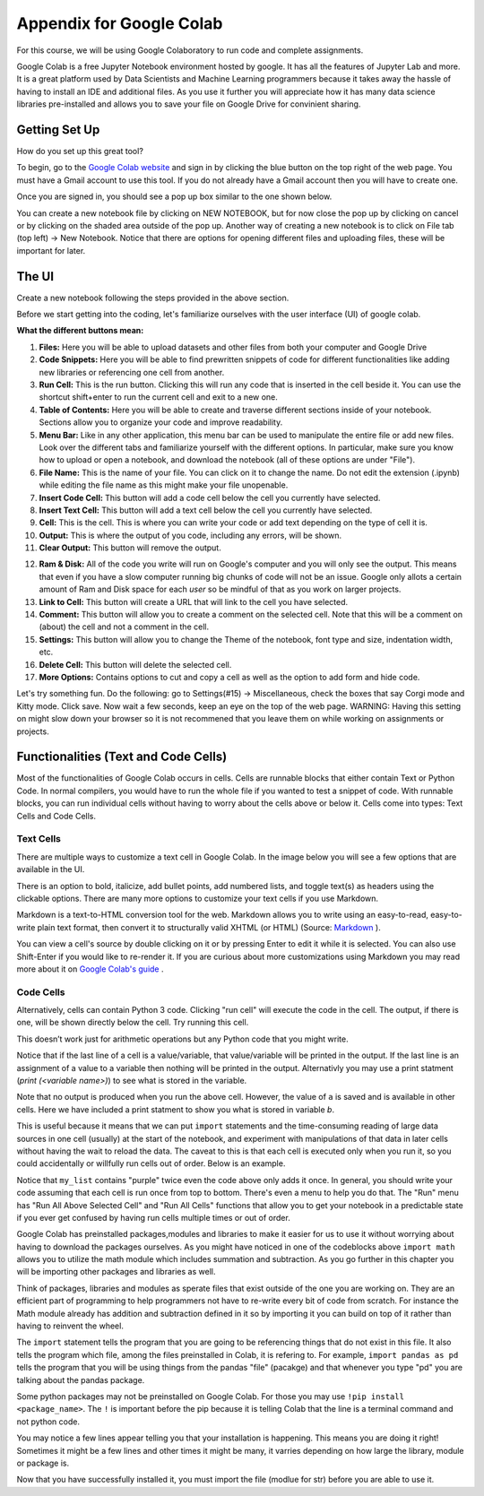 .. Copyright (C)  Google, Runestone Interactive LLC
   This work is licensed under the Creative Commons Attribution-ShareAlike 4.0
   International License. To view a copy of this license, visit
   http://creativecommons.org/licenses/by-sa/4.0/.

Appendix for Google Colab
=========================

For this course, we will be using Google Colaboratory to run code and complete assignments.

Google Colab is a free Jupyter Notebook environment hosted by google. It has all the features of Jupyter Lab and more. It is a great platform 
used by Data Scientists and Machine Learning programmers because it takes away the hassle of having to install an IDE and additional files. As you use it further
you will appreciate how it has many data science libraries pre-installed and allows you to save your file on Google Drive for convinient sharing. 

Getting Set Up
--------------

How do you set up this great tool?

To begin, go to the `Google Colab website`_ and sign in by clicking the blue button on the top right of the web page. You must have a Gmail account to use this tool.
If you do not already have a Gmail account then you will have to create one.

.. _Google Colab website: https://colab.research.google.com/

Once you are signed in, you should see a pop up box similar to the one shown below.

.. image:: Figures/colab_new_notebook.JPG

You can create a new notebook file by clicking on NEW NOTEBOOK, but for now close the pop up by clicking on cancel 
or by clicking on the shaded area outside of the pop up. Another way of creating a new notebook is to  click on File tab (top left) -> New Notebook. 
Notice that there are options for opening different files and uploading files, these will be important for later. 

The UI
------

Create a new notebook following the steps provided in the above section.

Before we start getting into the coding, let's familiarize ourselves with the user interface (UI) of google colab.

**What the different buttons mean:**

.. image:: Figures/colab_UI_left.JPG

1. **Files:** Here you will be able to upload datasets and other files from both your computer and Google Drive
2. **Code Snippets:** Here you will be able to find prewritten snippets of code for different functionalities like adding new libraries or referencing one cell from another.
3. **Run Cell:** This is the run button. Clicking this will run any code that is inserted in the cell beside it. You can use the shortcut shift+enter to run the current cell and exit to a new one.
4. **Table of Contents:** Here you will be able to create and traverse different sections inside of your notebook. Sections allow you to organize your code and improve readability.
5. **Menu Bar:** Like in any other application, this menu bar can be used to manipulate the entire file or add new files. Look over the different tabs and familiarize yourself with the different options. 
   In particular, make sure you know how to upload or open a notebook, and download the notebook (all of these options are under "File").
6. **File Name:** This is the name of your file. You can click on it to change the name. Do not edit the extension (.ipynb) while editing the file name as this might make your file unopenable.
7. **Insert Code Cell:** This button will add a code cell below the cell you currently have selected.
8. **Insert Text Cell:** This button will add a text cell below the cell you currently have selected.
9. **Cell:** This is the cell. This is where you can write your code or add text depending on the type of cell it is.
10. **Output:** This is where the output of you code, including any errors, will be shown.
11. **Clear Output:** This button will remove the output.

.. image:: Figures/colab_UI_right.JPG

12. **Ram & Disk:** All of the code you write will run on Google's computer and you will only see the output. This means that even if you have a slow computer running big chunks of code will not be an issue. 
    Google only allots a certain amount of Ram and Disk space for each *user* so be mindful of that as you work on larger projects. 
13. **Link to Cell:** This button will create a URL that will link to the cell you have selected.
14. **Comment:** This button will allow you to create a comment on the selected cell. Note that this will be a comment on (about) the cell and not a comment in the cell.
15. **Settings:** This button will allow you to change the Theme of the notebook, font type and size, indentation width, etc.
16. **Delete Cell:** This button will delete the selected cell.
17. **More Options:** Contains options to cut and copy a cell as well as the option to add form and hide code.

Let's try something fun. Do the following: go to Settings(#15) -> Miscellaneous, check the boxes that say Corgi mode and Kitty mode. Click save.
Now wait a few seconds, keep an eye on the top of the web page. WARNING: Having this setting on might slow down your browser so it is not recommened that
you leave them on while working on assignments or projects.

Functionalities (Text and Code Cells)
-------------------------------------

Most of the functionalities of Google Colab occurs in cells. Cells are runnable blocks that either contain Text or Python Code.  
In normal compilers, you would have to run the whole file if you wanted to test a snippet of code. With runnable blocks, you can
run individual cells without having to worry about the cells above or below it. Cells come into types: Text Cells and Code Cells. 

Text Cells
~~~~~~~~~~

There are multiple ways to customize a text cell in Google Colab. In the image below you will see a few options that 
are available in the UI. 

.. image:: Figures/text_cells.png

There is an option to bold, italicize, add bullet points, add numbered lists, and toggle text(s) as headers using the clickable options. 
There are many more options to customize your text cells if you use Markdown. 

Markdown is a text-to-HTML conversion tool for the web. Markdown allows you to write using an easy-to-read, easy-to-write plain text format, 
then convert it to structurally valid XHTML (or HTML) (Source: `Markdown <https://daringfireball.net/projects/markdown/>`_ ). 

You can view a cell's source by double clicking on it or by pressing Enter to edit it while it is selected. You can also use Shift-Enter if 
you would like to re-render it. If you are curious about more customizations using Markdown you may read more about it 
on `Google Colab's guide <https://colab.research.google.com/notebooks/markdown_guide.ipynb>`_ .


Code Cells
~~~~~~~~~~

Alternatively, cells can contain Python 3 code. Clicking "run cell" will execute the code in the cell. 
The output, if there is one, will be shown directly below the cell. Try running this cell.


.. jupyter-execute::

   3+5*4%43


This doesn’t work just for arithmetic operations but any Python code that you
might write.


.. jupyter-execute::

   import math

   circle_areas = []

   for i in range(1, 5):
       circle_areas.append(math.pi * i**2)

   circle_areas


Notice that if the last line of a cell is a value/variable, that value/variable will be 
printed in the output. If the last line is an assignment of a value to a variable  then nothing 
will be printed in the output. Alternativly you may use a print statment (`print (<variable name>)`) to 
see what is stored in the variable. 


.. jupyter-execute::

   a = 5
   

Note that no output is produced when you run the above cell. However, the
value of ``a`` is saved and is available in other cells. Here we have included a 
print statment to show you what is stored in variable `b`.


.. jupyter-execute::

   b = a * a
   print (b)


This is useful because it means that we can put ``import`` statements and the
time-consuming reading of large data sources in one cell (usually) at the start
of the notebook, and experiment with manipulations of that data in later cells
without having the wait to reload the data. The caveat to this is that each cell
is executed only when you run it, so you could accidentally or willfully run cells
out of order. Below is an example.


.. jupyter-execute::

   # Run this cell once
   my_list = ["red", "green", "blue"]


.. jupyter-execute::

   # Run this cell twice
   my_list.append("purple")


.. jupyter-execute::

   # Run this cell once
   print(my_list)


Notice that ``my_list`` contains "purple" twice even the code above only adds it
once. In general, you should write your code assuming that each cell is run once
from top to bottom. There's even a menu to help you do that. The "Run" menu has
"Run All Above Selected Cell" and "Run All Cells" functions that allow you to
get your notebook in a predictable state if you ever get confused by having run
cells multiple times or out of order.

Google Colab has preinstalled packages,modules and libraries to make it easier for us to use it without 
worrying about having to download the packages ourselves. As you might have noticed 
in one of the codeblocks above ``import math`` allows you  to utilize the math module 
which includes summation and subtraction. As you go further in this chapter you will 
be importing other packages and libraries as well.  

.. jupyter-execute::

   import pandas as pd
   import numpy as np
   import scipy as sc

Think of packages, libraries and modules as sperate files that exist outside of the one you are working on. 
They are an efficient part of programming to help programmers not have to re-write every bit of code from scratch. 
For instance the Math module already has addition and subtraction defined in it so by importing it you can build 
on top of it rather than having to reinvent the wheel.

The ``import`` statement tells the program that you are going to be referencing things that do not exist in this file. 
It also tells the program which file, among the files preinstalled in Colab, it is refering to. For example, ``import 
pandas as pd`` tells the program that you will be using things from the pandas "file" (pacakge) and that whenever you 
type "pd" you are talking about the pandas package.

Some python packages may not be preinstalled on Google Colab. For those you may use ``!pip install <package_name>``. The ``!`` is 
important before the pip because it is telling Colab that the line is a terminal command and not python code. 

You may notice a few lines appear telling you that your installation is happening. This means you are doing it right! Sometimes it 
might be a few lines and other times it might be many, it varries depending on how large the library, module or package is.

.. jupyter-execute::

   !pip install str


Now that you have successfully installed it, you must import the file (modlue for str) before you are able to use it.

.. jupyter-execute::

   import str
   